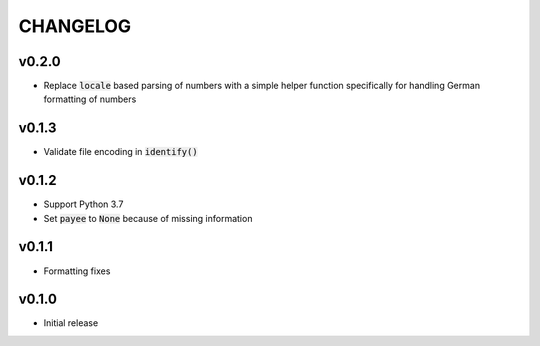 CHANGELOG
=========

v0.2.0
------
- Replace :code:`locale` based parsing of numbers with a simple helper function
  specifically for handling German formatting of numbers

v0.1.3
------

- Validate file encoding in :code:`identify()`

v0.1.2
------

- Support Python 3.7
- Set :code:`payee` to :code:`None` because of missing information

v0.1.1
------

- Formatting fixes

v0.1.0
------

- Initial release
